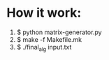 * How it work:
  1. $ python matrix-generator.py
  2. $ make -f Makefile.mk
  3. $ ./final_alg input.txt
